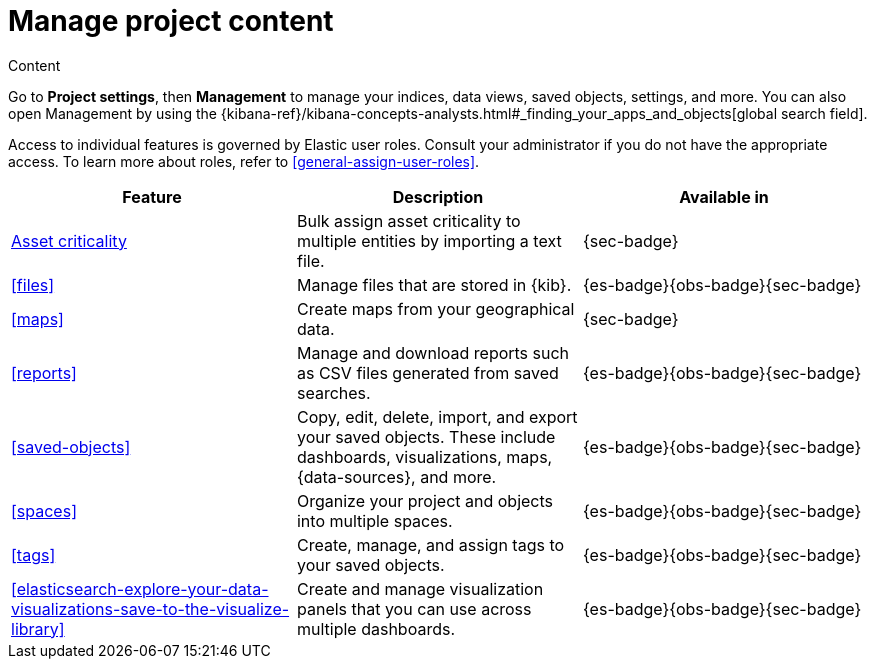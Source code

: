 [[project-settings-content]]
= Manage project content

// :description: Manage your indices, data views, saved objects, settings, and more from a central location in Elastic.
// :keywords: serverless, management, overview

++++
<titleabbrev>Content</titleabbrev>
++++

Go to **Project settings**, then ** Management** to manage your indices, data views, saved objects, settings, and more.
You can also open Management by using the {kibana-ref}/kibana-concepts-analysts.html#_finding_your_apps_and_objects[global search field].

Access to individual features is governed by Elastic user roles.
Consult your administrator if you do not have the appropriate access.
To learn more about roles, refer to <<general-assign-user-roles>>.

|===
| Feature | Description | Available in

| <<security-asset-criticality,Asset criticality>>
| Bulk assign asset criticality to multiple entities by importing a text file.
| {sec-badge}

| <<files>>
| Manage files that are stored in {kib}.
| {es-badge}{obs-badge}{sec-badge}

| <<maps>>
| Create maps from your geographical data.
| {sec-badge}

| <<reports>>
| Manage and download reports such as CSV files generated from saved searches.
| {es-badge}{obs-badge}{sec-badge}

| <<saved-objects>>
| Copy, edit, delete, import, and export your saved objects.
These include dashboards, visualizations, maps, {data-sources}, and more.
| {es-badge}{obs-badge}{sec-badge}

| <<spaces>>
| Organize your project and objects into multiple spaces.
| {es-badge}{obs-badge}{sec-badge}

| <<tags>>
| Create, manage, and assign tags to your saved objects.
| {es-badge}{obs-badge}{sec-badge}

| <<elasticsearch-explore-your-data-visualizations-save-to-the-visualize-library>>
| Create and manage visualization panels that you can use across multiple dashboards.
| {es-badge}{obs-badge}{sec-badge}
|===

